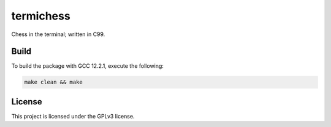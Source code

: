 termichess
==========

Chess in the terminal; written in C99.

Build
-----

To build the package with GCC 12.2.1, execute the following:

.. code-block:: console

    make clean && make


License
-------

This project is licensed under the GPLv3 license.

